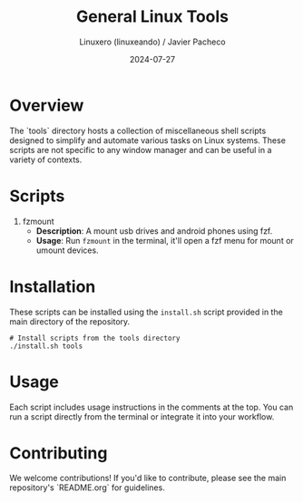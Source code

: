 #+TITLE: General Linux Tools
#+AUTHOR: Linuxero (linuxeando) / Javier Pacheco
#+DATE: 2024-07-27
#+OPTIONS: toc:nil

* Overview
The `tools` directory hosts a collection of miscellaneous shell scripts designed to simplify and automate various tasks on Linux systems. These scripts are not specific to any window manager and can be useful in a variety of contexts.

* Scripts

1. fzmount
   - *Description*: A mount usb drives and android phones using fzf.
   - *Usage*: Run =fzmount= in the terminal, it'll open a fzf menu for mount or umount devices.

* Installation
These scripts can be installed using the =install.sh= script provided in the main directory of the repository. 

#+BEGIN_SRC shell
# Install scripts from the tools directory
./install.sh tools
#+END_SRC

* Usage
Each script includes usage instructions in the comments at the top. You can run a script directly from the terminal or integrate it into your workflow.

* Contributing
We welcome contributions! If you'd like to contribute, please see the main repository's `README.org` for guidelines.
